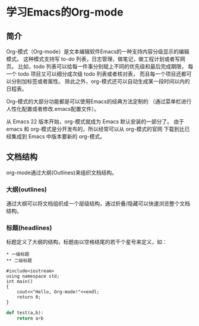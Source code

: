 * 学习Emacs的Org-mode
** 简介
Org-模式（Org-mode）是文本编辑软件Emacs的一种支持内容分级显示的编辑模式。
这种模式支持写 to-do 列表，日志管理，做笔记，做工程计划或者写网页。
比如，todo 列表可以给每一件事分别赋上不同的优先级和最后完成期限，
每一个 todo 项目又可以细分成次级 todo 列表或者核对表，
而且每一个项目还都可以分别加标签或者属性。
除此之外，org-模式还可以自动生成某一段时间以内的日程表。

Org-模式的大部分功能都是可以使用Emacs的经典方法定制的
（通过菜单栏进行人性化配置或者修改.emacs配置文件）。

从 Emacs 22 版本开始，org-模式就成为 Emacs 默认安装的一部分了。
由于 emacs 和 org-模式是分开发布的，所以经常可以从 org-模式的官网
下载到比已经集成到 Emacs 中版本要新的 org-模式。
** 文档结构
org-mode通过大纲(Outlines)来组织文档结构。
*** 大纲(outlines)
通过大纲可以将文档组织成一个层级结构，通过折叠/隐藏可以快速浏览整个文档结构。
*** 标题(headlines)
标题定义了大纲的结构，标题由以空格结尾的若干个星号来定义，如：
#+BEGIN_EXAMPLE
 * 一级标题
 ** 二级标题
#+END_EXAMPLE

#+BEGIN_SRC C++
#include<iostream>
using namespace std;
int main()
{
    cout<<"Hello, Org-mode!"<<endl;
    return 0;
}
#+END_SRC

#+BEGIN_SRC python
def test(a,b):
    return a+b
#+END_SRC
